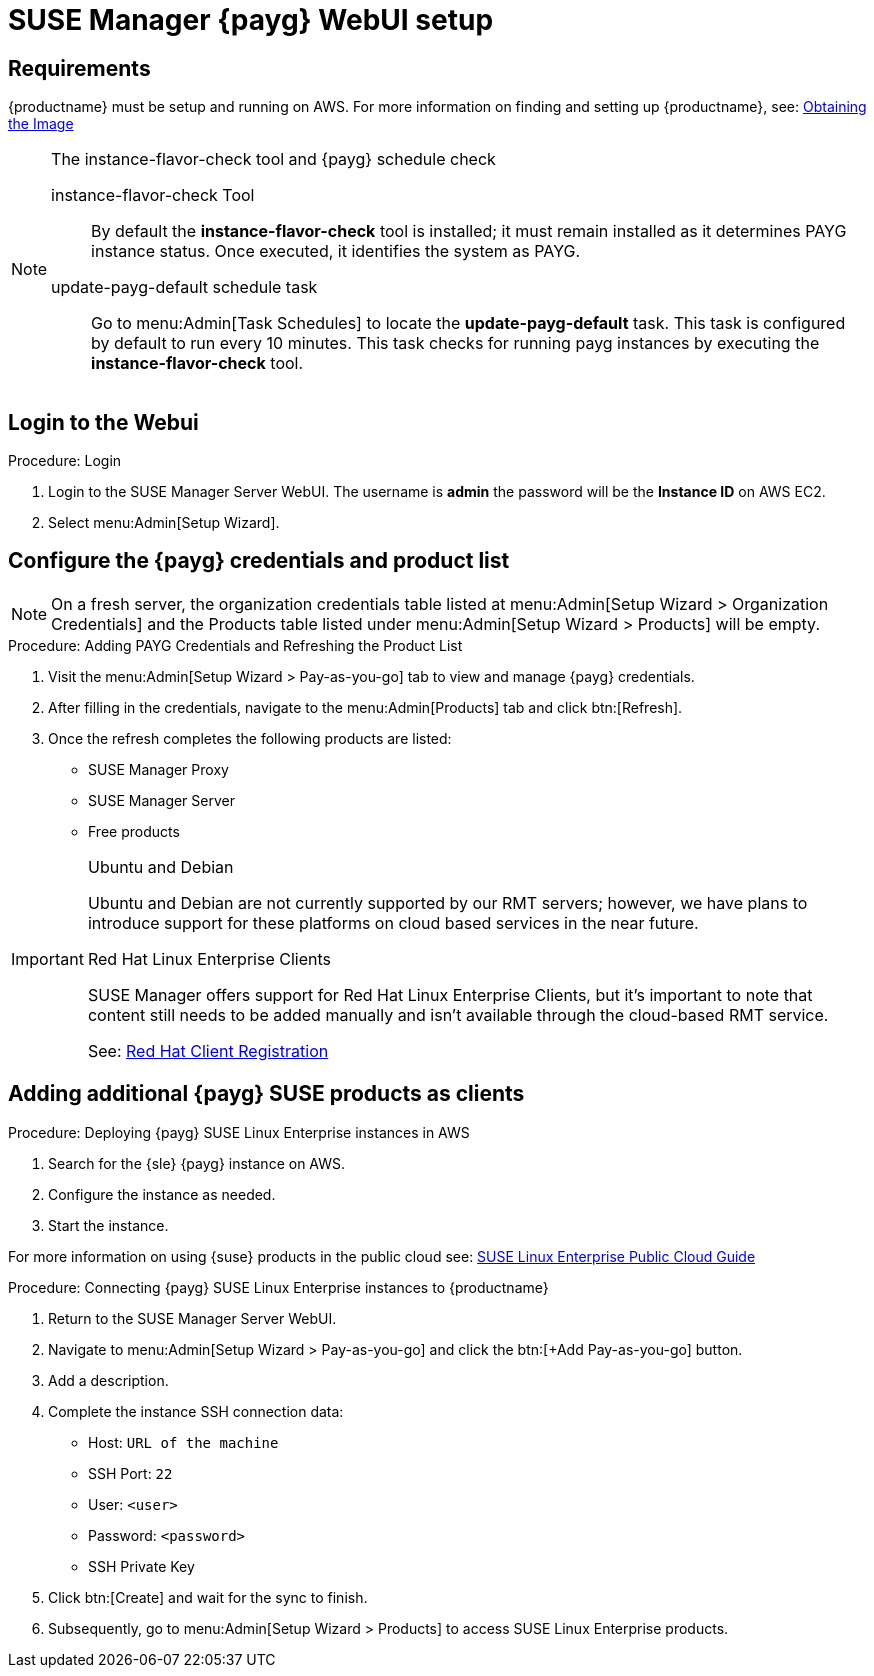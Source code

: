 = SUSE Manager {payg} WebUI setup 


== Requirements

{productname} must be setup and running on AWS. For more information on finding and setting up {productname}, see: xref:public-cloud-guide/payg/payg-find-the-aws-image.adoc[Obtaining the Image]


.The instance-flavor-check tool and {payg} schedule check 
[NOTE]
====
instance-flavor-check Tool::
By default the **instance-flavor-check** tool is installed; it must remain installed as it determines PAYG instance status.
Once executed, it identifies the system as PAYG.

update-payg-default schedule task::
Go to menu:Admin[Task Schedules] to locate the **update-payg-default** task.
This task is configured by default to run every 10 minutes.
This task checks for running payg instances by executing the **instance-flavor-check** tool.
====


== Login to the Webui

.Procedure: Login

. Login to the SUSE Manager Server WebUI.
The username is **admin** the password will be the **Instance ID** on AWS EC2.

. Select menu:Admin[Setup Wizard].


== Configure the {payg} credentials and product list

[NOTE]
====
On a fresh server, the organization credentials table listed at menu:Admin[Setup Wizard > Organization Credentials] and the Products table listed under menu:Admin[Setup Wizard > Products] will be empty.
====

.Procedure: Adding PAYG Credentials and Refreshing the Product List

. Visit the menu:Admin[Setup Wizard > Pay-as-you-go] tab to view and manage {payg} credentials.

. After filling in the credentials, navigate to the menu:Admin[Products] tab and click btn:[Refresh].

. Once the refresh completes the following products are listed:
* SUSE Manager Proxy
* SUSE Manager Server
* Free products 

[IMPORTANT]
====
.Ubuntu and Debian
Ubuntu and Debian are not currently supported by our RMT servers; however, we have plans to introduce support for these platforms on cloud based services in the near future.

.Red Hat Linux Enterprise Clients
SUSE Manager offers support for Red Hat Linux Enterprise Clients, but it's important to note that content still needs to be added manually and isn't available through the cloud-based RMT service.

See: xref:client-configuration:registration-overview-redhat.adoc[Red Hat Client Registration]
====


== Adding additional {payg} SUSE products as clients

.Procedure: Deploying {payg} SUSE Linux Enterprise instances in AWS

. Search for the {sle} {payg} instance on AWS.

. Configure the instance as needed.

. Start the instance.

For more information on using {suse} products in the public cloud see: link:https://documentation.suse.com/sle-public-cloud/all/html/public-cloud/cha-intro.html[SUSE Linux Enterprise Public Cloud Guide]


.Procedure: Connecting {payg} SUSE Linux Enterprise instances to {productname}

. Return to the SUSE Manager Server WebUI.
. Navigate to menu:Admin[Setup Wizard > Pay-as-you-go] and click the btn:[+Add Pay-as-you-go] button.
. Add a description.
. Complete the instance SSH connection data:
  * Host: `URL of the machine`
  * SSH Port: `22`
  * User: `<user>`
  * Password: `<password>`
  * SSH Private Key
. Click btn:[Create] and wait for the sync to finish.
. Subsequently, go to menu:Admin[Setup Wizard > Products] to access SUSE Linux Enterprise products.

